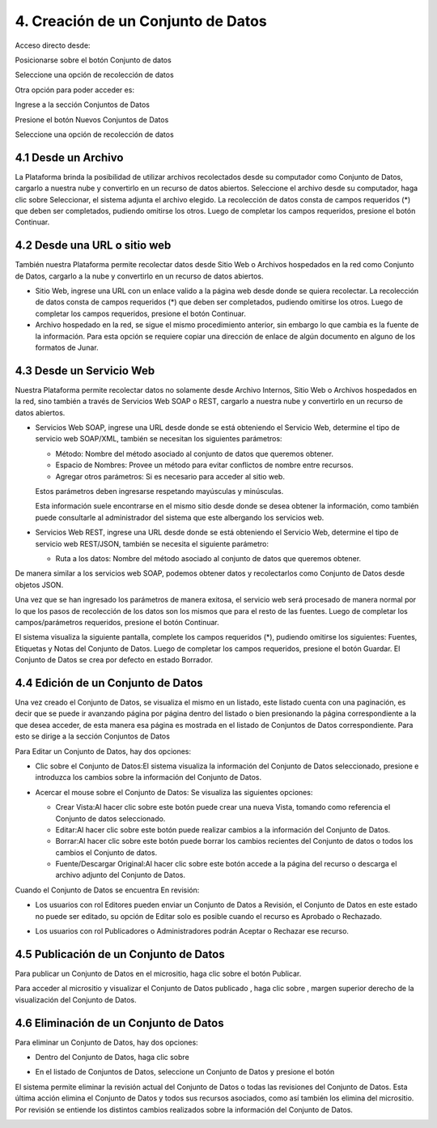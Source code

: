 4. Creación de un Conjunto de Datos
===================================
Acceso directo desde:

Posicionarse sobre el botón Conjunto de datos

Seleccione una opción de recolección de datos

.. image:: ../_static/images/image82.png

Otra opción para poder acceder es:

Ingrese a la sección Conjuntos de Datos

.. image:: ../_static/images/image81.png
  :align: center

Presione el botón Nuevos Conjuntos de Datos

Seleccione una opción de recolección de datos

.. image:: ../_static/images/image85.png
  :align: center


4.1 Desde un Archivo
--------------------

La Plataforma brinda la posibilidad de utilizar archivos recolectados desde su computador como Conjunto de Datos, cargarlo a nuestra nube y convertirlo en un recurso de datos abiertos. Seleccione el archivo desde su computador, haga clic sobre Seleccionar, el sistema adjunta
el archivo elegido. La recolección de datos consta de campos requeridos (*) que deben ser completados, pudiendo omitirse los otros.
Luego de completar los campos requeridos, presione el botón Continuar.

.. image:: ../_static/images/image83.jpg

4.2 Desde una URL o sitio web
-----------------------------
También nuestra Plataforma permite recolectar datos desde Sitio Web o Archivos hospedados en la red como Conjunto de Datos, cargarlo a la nube y convertirlo en un recurso de datos abiertos.

+ Sitio Web, ingrese una URL con un enlace valido a la página web desde donde se quiera recolectar. La recolección de datos consta de campos requeridos (*) que deben ser completados, pudiendo omitirse los otros. Luego de completar los campos requeridos, presione el botón Continuar.
+ Archivo hospedado en la red, se sigue el mismo procedimiento anterior, sin embargo lo que cambia es la fuente de la información. Para esta opción se requiere copiar una dirección de enlace de algún documento en alguno de los formatos de Junar.

.. image:: ../_static/images/image88.jpg

4.3 Desde un Servicio Web
-------------------------
Nuestra Plataforma permite recolectar datos no solamente desde Archivo Internos, Sitio Web o Archivos hospedados en la red, sino también a través de Servicios Web SOAP o REST, cargarlo a nuestra nube y convertirlo en un recurso de datos abiertos.

+ Servicios Web SOAP, ingrese una URL desde donde se está obteniendo el Servicio Web, determine el tipo de servicio web SOAP/XML, también se necesitan los siguientes parámetros:

  + Método: Nombre del método asociado al conjunto de datos que queremos obtener.
  + Espacio de Nombres: Provee un método para evitar conflictos de nombre entre recursos.
  + Agregar otros parámetros: Si es necesario para acceder al sitio web.

  Estos parámetros deben ingresarse respetando mayúsculas y minúsculas.

  Esta información suele encontrarse en el mismo sitio desde donde se desea obtener la información, como también puede consultarle al administrador del sistema que este albergando los servicios web.

  .. image:: ../_static/images/image95.jpg

+ Servicios Web REST, ingrese una URL desde donde se está obteniendo el Servicio Web, determine el tipo de servicio web REST/JSON, también se necesita el siguiente parámetro:

  + Ruta a los datos: Nombre del método asociado al conjunto de datos que queremos obtener.

De manera similar a los servicios web SOAP, podemos obtener datos y recolectarlos como Conjunto de Datos desde objetos JSON.

Una vez que se han ingresado los parámetros de manera exitosa, el servicio web será procesado de manera normal por lo que los pasos de recolección de los datos son los mismos que para el resto de las fuentes. Luego de completar los campos/parámetros requeridos, presione el botón Continuar.

.. image:: ../_static/images/image92.jpg


El sistema visualiza la siguiente pantalla, complete los campos requeridos (*), pudiendo omitirse los siguientes: Fuentes, Etiquetas y Notas del Conjunto de Datos. Luego de completar los campos requeridos, presione el botón Guardar. El Conjunto de Datos se crea por defecto en estado Borrador.

.. image:: ../_static/images/image94.jpg

4.4 Edición de un Conjunto de Datos
-----------------------------------
Una vez creado el Conjunto de Datos, se visualiza el mismo en un listado, este listado cuenta con una paginación, es decir que se puede ir avanzando página por página dentro del listado o bien presionando la página correspondiente a la que desea acceder, de esta manera esa página es mostrada en el listado de Conjuntos de Datos correspondiente. Para esto se dirige a la sección Conjuntos de Datos

.. image:: ../_static/images/image96.jpg

.. .. image:: ../_static/images/image97.png

Para Editar un Conjunto de Datos, hay dos opciones:

+ Clic sobre el Conjunto de Datos:El sistema visualiza la información del Conjunto de Datos seleccionado, presione |image28| e introduzca los cambios sobre la información del Conjunto de Datos.


.. image:: ../_static/images/image98.png

+ Acercar el mouse sobre el Conjunto de Datos: Se visualiza las siguientes opciones:

  .. image:: ../_static/images/image99.png

  + Crear Vista:Al hacer clic sobre este botón puede crear una nueva Vista, tomando como referencia el Conjunto de datos seleccionado.
  + Editar:Al hacer clic sobre este botón puede realizar cambios a la información del Conjunto de Datos.
  + Borrar:Al hacer clic sobre este botón puede borrar los cambios recientes del Conjunto de datos o todos los cambios el Conjunto de datos.
  + Fuente/Descargar Original:Al hacer clic sobre este botón accede a la página del recurso o descarga el archivo adjunto del Conjunto de Datos.

Cuando el Conjunto de Datos se encuentra En revisión:

+ Los usuarios con rol Editores pueden enviar un Conjunto de Datos a Revisión, el Conjunto de Datos en este estado no puede ser editado, su opción de Editar solo es posible cuando el recurso es Aprobado o Rechazado.

  .. image:: ../_static/images/image100.png

+ Los usuarios con rol Publicadores o Administradores podrán Aceptar o Rechazar ese recurso.

  .. image:: ../_static/images/image101.jpg

4.5 Publicación de un Conjunto de Datos
---------------------------------------
Para publicar un Conjunto de Datos en el micrositio, haga clic sobre el botón Publicar.

.. image:: ../_static/images/image102.png

Para acceder al micrositio y visualizar el Conjunto de Datos publicado |image12|, haga clic sobre |image07|, margen superior derecho de la visualización del Conjunto de Datos.

.. image:: ../_static/images/image71.png

4.6 Eliminación de un Conjunto de Datos
---------------------------------------

Para eliminar un Conjunto de Datos, hay dos opciones:

+ Dentro del Conjunto de Datos, haga clic sobre |image09|
+ En el listado de Conjuntos de Datos, seleccione un Conjunto de Datos y presione el botón |image41|

  .. image:: ../_static/images/image73.png
  .. image:: ../_static/images/image74.png

El sistema permite eliminar la revisión actual del Conjunto de Datos o todas las revisiones del Conjunto de Datos. Esta última acción elimina el Conjunto de Datos y todos sus recursos asociados, como así también los elimina del micrositio. Por revisión se entiende los distintos cambios realizados sobre la información del Conjunto de Datos.

.. image:: ../_static/images/image75.png

.. |image07| image:: ../_static/images/image07.png
.. |image09| image:: ../_static/images/image09.png
.. |image12| image:: ../_static/images/image12.png
.. |image28| image:: ../_static/images/image28.png
.. |image41| image:: ../_static/images/image41.png